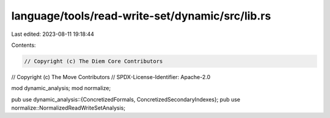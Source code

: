 language/tools/read-write-set/dynamic/src/lib.rs
================================================

Last edited: 2023-08-11 19:18:44

Contents:

.. code-block:: rs

    // Copyright (c) The Diem Core Contributors
// Copyright (c) The Move Contributors
// SPDX-License-Identifier: Apache-2.0

mod dynamic_analysis;
mod normalize;

pub use dynamic_analysis::{ConcretizedFormals, ConcretizedSecondaryIndexes};
pub use normalize::NormalizedReadWriteSetAnalysis;


